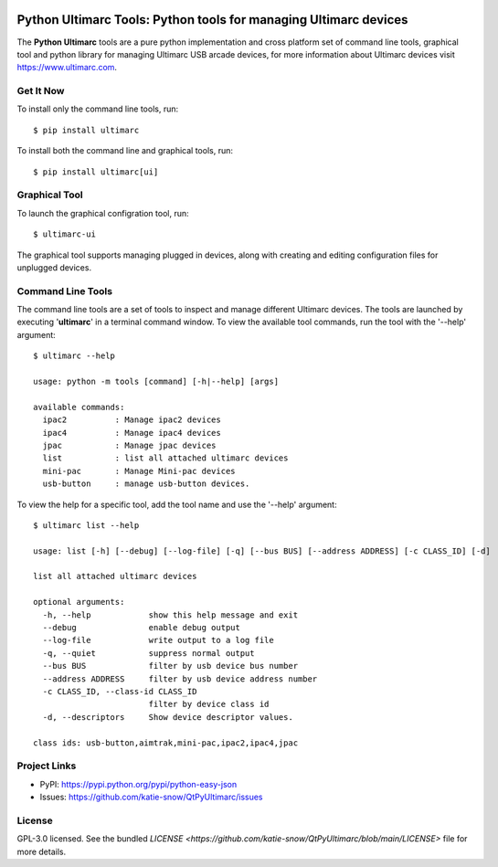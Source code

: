 |badge1| |badge2| |badge3|

.. |badge1| image:: https://github.com/katie-snow/QtPyUltimarc/actions/workflows/tests.yaml/badge.svg
  :alt: Unittest Completion Status
.. |badge2| image:: https://raw.githubusercontent.com/katie-snow/QtPyUltimarc/coverage-badge/coverage.svg?raw=true
  :alt: Code Coverage Status
.. |badge3| image:: https://img.shields.io/badge/python-v3.8%20|%20v3.9%20|%20v3.10%20|%20v3.11%20|%20v3.12-blue
  :alt: Python v3.8, v3.9, v3.10, v3.11, v3.12


****************************************************************************************
Python Ultimarc Tools: Python tools for managing Ultimarc devices
****************************************************************************************

The **Python Ultimarc** tools are a pure python implementation and cross platform set of command line tools, graphical
tool and python library for managing Ultimarc USB arcade devices, for more information about Ultimarc devices
visit https://www.ultimarc.com.

Get It Now
==========

To install only the command line tools, run:
::

    $ pip install ultimarc

To install both the command line and graphical tools, run:
::

    $ pip install ultimarc[ui]


Graphical Tool
==============

To launch the graphical configration tool, run:
::

    $ ultimarc-ui

The graphical tool supports managing plugged in devices, along with creating and editing configuration files for
unplugged devices.


Command Line Tools
==================

The command line tools are a set of tools to inspect and manage different Ultimarc devices. The tools are launched by
executing '**ultimarc**' in a terminal command window. To view the available tool commands, run the tool with the
'--help' argument:
::

    $ ultimarc --help

    usage: python -m tools [command] [-h|--help] [args]

    available commands:
      ipac2          : Manage ipac2 devices
      ipac4          : Manage ipac4 devices
      jpac           : Manage jpac devices
      list           : list all attached ultimarc devices
      mini-pac       : Manage Mini-pac devices
      usb-button     : manage usb-button devices.

To view the help for a specific tool, add the tool name and use the '--help' argument:
::

    $ ultimarc list --help

    usage: list [-h] [--debug] [--log-file] [-q] [--bus BUS] [--address ADDRESS] [-c CLASS_ID] [-d]

    list all attached ultimarc devices

    optional arguments:
      -h, --help            show this help message and exit
      --debug               enable debug output
      --log-file            write output to a log file
      -q, --quiet           suppress normal output
      --bus BUS             filter by usb device bus number
      --address ADDRESS     filter by usb device address number
      -c CLASS_ID, --class-id CLASS_ID
                            filter by device class id
      -d, --descriptors     Show device descriptor values.

    class ids: usb-button,aimtrak,mini-pac,ipac2,ipac4,jpac


Project Links
=============

- PyPI: https://pypi.python.org/pypi/python-easy-json
- Issues: https://github.com/katie-snow/QtPyUltimarc/issues

License
=======

GPL-3.0 licensed. See the bundled `LICENSE <https://github.com/katie-snow/QtPyUltimarc/blob/main/LICENSE>` file for more details.
